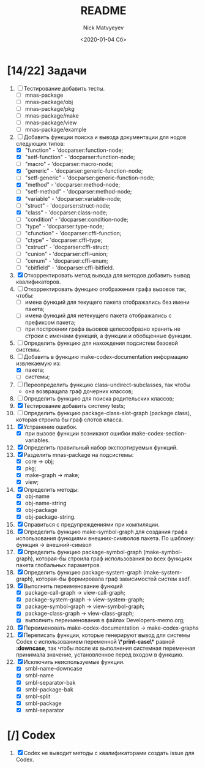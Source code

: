 #+OPTIONS: ':nil *:t -:t ::t <:t H:3 \n:nil ^:t arch:headline
#+OPTIONS: author:t broken-links:nil c:nil creator:nil
#+OPTIONS: d:(not "LOGBOOK") date:t e:t email:nil f:t inline:t num:t
#+OPTIONS: p:nil pri:nil prop:nil stat:t tags:t tasks:t tex:t
#+OPTIONS: timestamp:t title:t toc:t todo:t |:t
#+TITLE: README
#+DATE: <2020-01-04 Сб>
#+AUTHOR: Nick Matvyeyev
#+EMAIL: mnasoft@gmail.com>
#+LANGUAGE: en
#+SELECT_TAGS: export
#+EXCLUDE_TAGS: noexport
#+CREATOR: Emacs 26.3 (Org mode 9.1.9)

* [14/22] Задачи
1. [ ] Тестирование добавить тесты.
   - [ ] mnas-package
   - [ ] mnas-package/obj
   - [ ] mnas-package/pkg
   - [ ] mnas-package/make
   - [ ] mnas-package/view
   - [ ] mnas-package/example
2. [-] Добавить функции поиска и вывода документации для нодов следующих типов:
   - [X] "function"      - 'docparser:function-node;
   - [X] "setf-function" - 'docparser:function-node;
   - [ ] "macro"         - 'docparser:macro-node;
   - [X] "generic"       - 'docparser:generic-function-node;
   - [ ] "setf-generic"  - 'docparser:generic-function-node;
   - [X] "method"        - 'docparser:method-node;
   - [ ] "setf-method"   - 'docparser:method-node;
   - [X] "variable"      - 'docparser:variable-node;
   - [ ] "struct"        - 'docparser:struct-node;
   - [X] "class"         - 'docparser:class-node;
   - [ ] "condition"     - 'docparser:condition-node;
   - [ ] "type"          - 'docparser:type-node;
   - [ ] "cfunction"     - 'docparser:cffi-function;
   - [ ] "ctype"         - 'docparser:cffi-type;
   - [ ] "cstruct"       - 'docparser:cffi-struct;
   - [ ] "cunion"        - 'docparser:cffi-union;
   - [ ] "cenum"         - 'docparser:cffi-enum;
   - [ ] "cbitfield"     - 'docparser:cffi-bitfield.
3. [X] Откорректировать метод вывода для методов добавить вывод квалификаторов.
4. [ ] Откорректировать функцию отображения графа вызовов так, чтобы:
   - [ ] имена функций для текущего пакета отображались без имени пакета;
   - [ ] имена функций для нетекущего пакета отображались с префиксом пакета;
   - [ ] при построении графа вызовов целесообразно хранить не строки с именами функций, а функции и обобщенные функции.
5. [ ] Определить функцию для нахождения подсистем базовой системы.
6. [-] Добавить в функцию make-codex-documentation информацию извлекаемую из:
   - [X] пакета;
   - [ ] системы;
7. [ ] Переопределить функцию class-undirect-subclasses, так чтобы
   - она возвращала граф дочерних классов;
8. [ ] Определить функцию для поиска родительских классов;
9. [X] Тестирование добавить систему tests;
10. [ ] Определить функцию package-class-slot-graph (package class), которая строила бы граф слотов класса.
11. [X] Устранение ошибок.
    - [X] при вызове функции возникают ошибки make-codex-section-variables.
12. [X] Определить правильный набор экспортируемых функций.
13. [X] Разделить mnas-package на подсистемы:
    - [X] core -> obj;
    - [X] pkg;
    - [X] make-graph -> make;
    - [X] view;
14. [X] Определить методы:
    - [X] obj-name
    - [X] obj-name-string
    - [X] obj-package
    - [X] obj-package-string.
15. [X] Справиться с предупреждениями при компиляции.
16. [X] Определить функцию make-symbol-graph для создания графа использования функциями внешних-символов пакета. По шаблону: функция -> внешний-символ
17. [X] Определить функцию package-symbol-graph (make-symbol-graph), которая-бы строила граф использования во всех функциях пакета глобальных параметров.
18. [X] Определить функцию package-system-graph (make-system-graph), которая-бы формировала граф зависимостей систем asdf.
19. [X] Выполнить переименование функций
    - [X] package-call-graph -> view-call-graph;
    - [X] package-system-graph -> view-system-graph;
    - [X] package-symbol-graph -> view-symbol-graph;
    - [X] package-class-graph -> view-class-graph;
    - [X] выполнить переименования в файлах Developers-memo.org;
20. [X] Переименовать make-codex-documentation -> make-codex-graphs
21. [X] Переписать функции, которые генерируют вывод для системы Codex с использованием переменной *\*print-case\** равной *:downcase*, так чтобы после их выполнения системная переменная принимала значение, установленное перед входом в функцию. 
22. [X] Исключить неиспользуемые функции.
    - [X] smbl-name-downcase
    - [X] smbl-name
    - [X] smbl-separator-bak
    - [X] smbl-package-bak
    - [X] smbl-split
    - [X] smbl-package
    - [X] smbl-separator

* [/] Codex
1. [X] Codex не выводит методы с квалификаторами создать issue для Codex.



